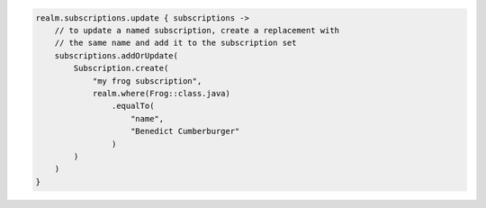 .. code-block:: kotlin

   realm.subscriptions.update { subscriptions ->
       // to update a named subscription, create a replacement with
       // the same name and add it to the subscription set
       subscriptions.addOrUpdate(
           Subscription.create(
               "my frog subscription",
               realm.where(Frog::class.java)
                   .equalTo(
                       "name",
                       "Benedict Cumberburger"
                   )
           )
       )
   }
